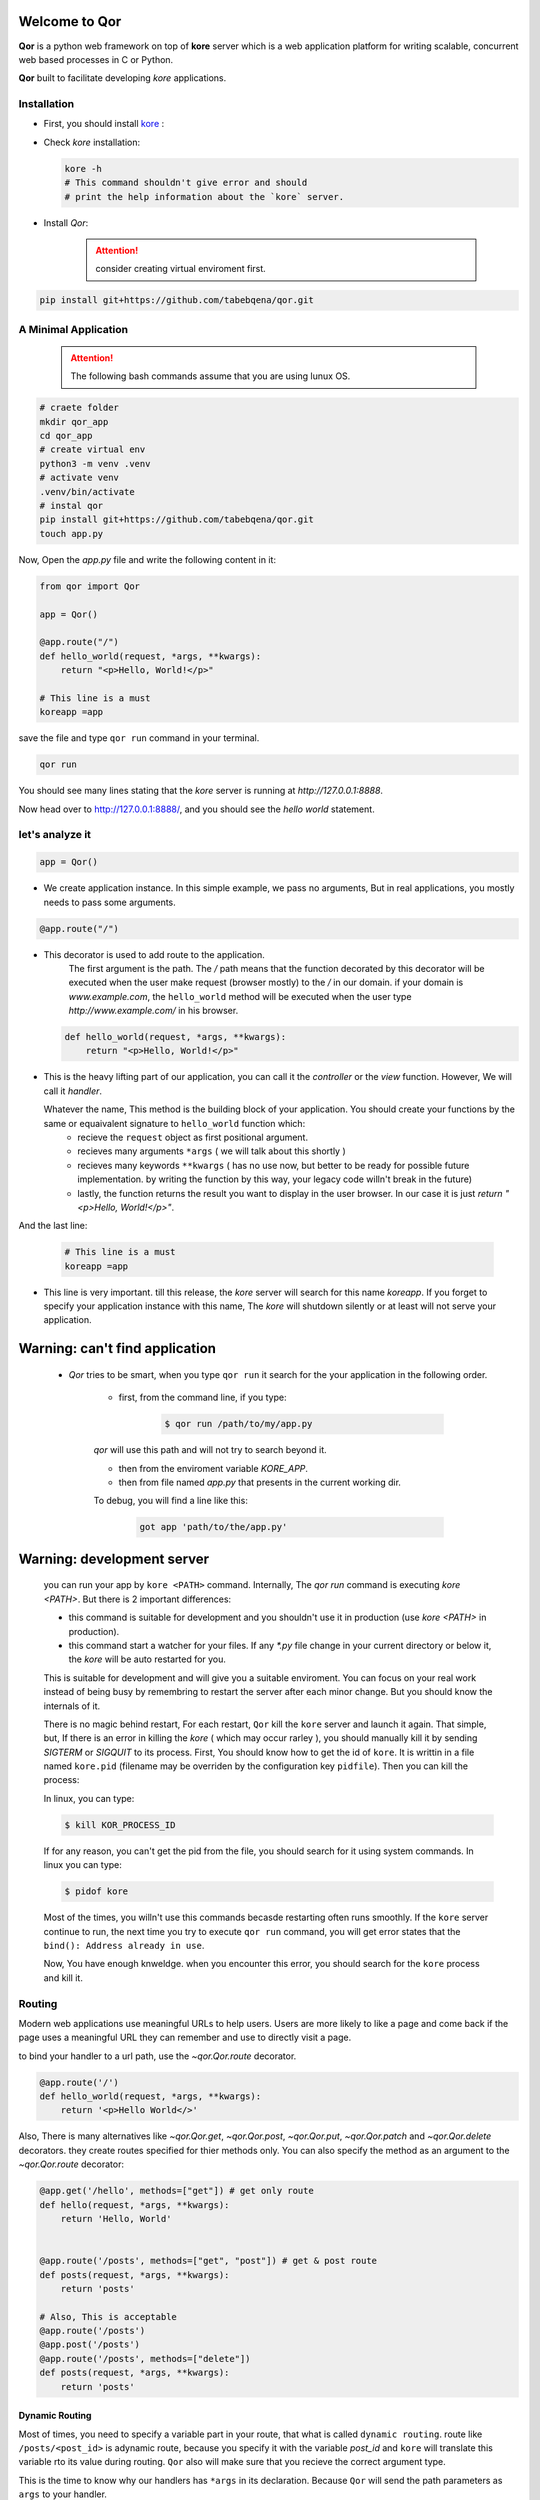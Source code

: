 Welcome to Qor
==============

**Qor** is a python web framework on top of **kore** server which is a web application platform for writing scalable, concurrent web based processes in C or Python. 

**Qor** built to facilitate developing `kore` applications.


Installation
------------

- First, you should install kore_ :

.. _kore: https://docs.kore.io/4.2.0/install.html


- Check `kore` installation:
  
  
  ..  code-block:: bash

    kore -h
    # This command shouldn't give error and should 
    # print the help information about the `kore` server.


- Install `Qor`:


     .. attention:: consider creating virtual enviroment first.

..  code-block:: bash

    pip install git+https://github.com/tabebqena/qor.git



A Minimal Application
---------------------


    .. attention:: The following bash commands assume that you are using lunux OS.


.. code-block:: sh

    # craete folder
    mkdir qor_app
    cd qor_app
    # create virtual env
    python3 -m venv .venv
    # activate venv
    .venv/bin/activate
    # instal qor
    pip install git+https://github.com/tabebqena/qor.git
    touch app.py

Now, Open the `app.py` file and write the following content in it:

.. code-block:: python

    from qor import Qor

    app = Qor()

    @app.route("/")
    def hello_world(request, *args, **kwargs):
        return "<p>Hello, World!</p>"
    
    # This line is a must
    koreapp =app
  

save the file and type ``qor run`` command in your terminal.


.. code-block:: sh

    qor run
     

You should see many lines stating that the `kore` server is running at `http://127.0.0.1:8888`.

Now head over to http://127.0.0.1:8888/, and you should see the `hello
world` statement.


let's analyze it
----------------

.. code-block:: python

    app = Qor()

-  We create application instance. In this simple example, we pass no arguments, But in real applications, you mostly needs to pass some arguments.

.. code-block:: text

    @app.route("/")

-  This decorator is used to add route to the application. 
    The first argument is the path. The `/` path means that the function decorated by this decorator will be executed when the user make request (browser mostly) to the `/` in our domain.
    if your domain is `www.example.com`, the ``hello_world`` method will be executed when the user type 
    `http://www.example.com/` in his browser.


   .. code-block:: python

      def hello_world(request, *args, **kwargs):
          return "<p>Hello, World!</p>"


-  This is the heavy lifting part of our application, you can call it the `controller` or the `view` function. However, We will call it `handler`. 


   Whatever the name, This method is the building block of your application. You should create your functions by the same or equaivalent signature to ``hello_world`` function which:
    - recieve the ``request`` object as first positional argument.
    - recieves many arguments ``*args`` ( we will talk about this shortly )
    - recieves many keywords ``**kwargs`` ( has no use now, but better to be ready for possible future implementation. by writing the function by this way, your legacy code willn't break in the future)
    - lastly, the function returns the result you want to display in the user browser. In our case it is just `return "<p>Hello, World!</p>"`.
    


And the last line:

    .. code-block:: python

      # This line is a must
      koreapp =app


* This line is very important. till this release, the `kore` server will search for this name `koreapp`. If you forget to specify your application instance with this name, The `kore` will shutdown silently or at least will not serve your application.



Warning: can't find application
===============================


     * `Qor` tries to be smart, when you type ``qor run`` it search for the your application in the following order.

         - first, from the command line, if you type:


            .. code-block:: sh

                $ qor run /path/to/my/app.py


         `qor` will use this path and will not try to search beyond it.


         - then from the enviroment variable `KORE_APP`.
         - then from file named `app.py` that presents in the current working dir.

         To debug, you will find a line like this:
         
            .. code-block:: sh
       
                 got app 'path/to/the/app.py'



Warning: development server
============================

    you can run your app by ``kore <PATH>`` command. Internally, The `qor run` command is executing `kore <PATH>`. But there is 2 important differences:

    - this command is suitable for development and you shouldn't use it in production (use `kore <PATH>` in production).
    - this command start a watcher for your files. If any `*.py` file change in your current directory or below it, the `kore` will be auto restarted for you.

    This is suitable for development and will give you a suitable enviroment. You can focus on your real work instead of being busy by remembring to restart the server after each minor change. But you should know the internals of it.
    
    There is no magic behind restart, For each restart, ``Qor`` kill the ``kore`` server and launch it again. That simple, but, If there is an error in killing the `kore` ( which may occur rarley ), you should manually kill it by sending `SIGTERM` or `SIGQUIT` to its process.
    First, You should know how to get the id of ``kore``. It is writtin in a file named ``kore.pid`` (filename may be overriden by the configuration key ``pidfile``). Then you can kill the process:
    
    In linux, you can type:

    .. code-block:: sh
          
        $ kill KOR_PROCESS_ID
    
    If for any reason, you can't get the pid from the file, you should search for it using system commands. In linux you can type:
    
    .. code-block:: sh
          
        $ pidof kore
    
    Most of the times, you willn't use this commands becasde restarting often runs smoothly. If the ``kore`` server continue to run, the next time you try to execute ``qor run`` command, you will get error states that the ``bind(): Address already in use``.
    
    Now, You have enough knweldge. when you encounter this error, you should search for the ``kore`` process and kill it.


Routing
-------

Modern web applications use meaningful URLs to help users. Users are more likely to like a page and come back if the page uses a     meaningful URL they can remember and use to directly visit a page.

to bind your handler to a url path, use the `~qor.Qor.route` decorator.

.. code-block:: python

      @app.route('/')
      def hello_world(request, *args, **kwargs):
          return '<p>Hello World</>'

Also, There is many alternatives like `~qor.Qor.get`, `~qor.Qor.post`, `~qor.Qor.put`, `~qor.Qor.patch` and `~qor.Qor.delete` decorators. they create routes specified for thier methods only. You can also specify the method as an argument to the `~qor.Qor.route` decorator:


.. code-block:: python


    @app.get('/hello', methods=["get"]) # get only route
    def hello(request, *args, **kwargs):
        return 'Hello, World'
    

    @app.route('/posts', methods=["get", "post"]) # get & post route
    def posts(request, *args, **kwargs):
        return 'posts'
    
    # Also, This is acceptable
    @app.route('/posts')
    @app.post('/posts')
    @app.route('/posts', methods=["delete"])        
    def posts(request, *args, **kwargs):
        return 'posts'
    


Dynamic Routing
```````````````

Most of times, you need to specify a variable part in your route, that what is called ``dynamic routing``. route like ``/posts/<post_id>`` is adynamic route, because you specify it with the variable `post_id` and ``kore`` will translate this variable rto its value during routing. ``Qor`` also will make sure that you recieve the correct argument type.


This is the time to know why our handlers has ``*args`` in its declaration. Because ``Qor`` will send the path parameters as ``args`` to your handler.


.. code-block:: python

    @app.route('/user/<username>')
    def user_page(request, *args, **kwargs):
        username = args[0]
        return f'User {username}'
    
    """The following is the same, Note that the `*args` was replaced by `username` as I know the name & the count of the recieved arguments """
    @app.route('/user/<username>')
    def user_page(request, username, **kwargs):
        return f'User {username}'
    
    @app.route('/post/<post_id:int>')
    def show_post(request, post_id, **kwargs):
        # show the post with the given id, the id is an integer
        return f'Post {str(post_id)}'

You can use the following converters inside the path decleration:

========== ==========================================
``string`` (default) accepts any text without a slash
``int``    accepts positive integers
``float``  accepts positive floating point values
``re``     accepts regex
========== ==========================================

The dynamic path part should be one of the following syntaxes:

======================================= =====================================================================
``<variable_name>``                      The `<variable_name>` will be a string. 
``<variable_name:converter_name>``       The `<variable_name>` will be the same type of the converter 
``<variable_name:re:MY_REGEX_HERE>``     The `<variable_name>` will be validated by regex & passed as string
======================================= =====================================================================


URL Reversing
`````````````

You know that the ``/posts/<post_id:int>`` is the dynamic path that will translate to ``posts/1`` or ``posts/2`` etc during routing. Now, you should ask: **How to build url for specific post?**

Ofcourse, you can do something like ``post_path = '/posts/'+post_id``, but this is unmaintainable error prone code. So, the idea of url reversing come to fill this niche. 

First, we should name the routes that we want to build url for it, you should pass the name as argument to the decorator.

.. code-block:: python

    from qor import Qor

    app = Qor()

    @app.route("/", name="index_page")
    def index(request, *args, **kwargs):
      return "<p>Hello World</p>"
    
    @app.route("/posts", name="post_list")
    def posts(request, *args, **kwargs):
      return "Posts"
    
    @app.route("/posts/<post_id:int>", name="post_detail")
    def single_post(request, post_id, **kwargs):
      return f"Post {str(post_id)}"
    
    koreapp = app


Now ``Qor`` knows that you name the `/` path as `index_page` and you intend to use this name to get the path. similiary, ``Qor`` knows that the ``post_list`` and ``post_detail`` are the names that should reverse to the ``/posts`` & ``/posts/<id>`` respectively. To build a URL to a specific route, you can use the `~qor.Qor.reverse` method or its proxy `~qor.Request.reverse`. It accepts the name of the route as its first argument and any number of keyword arguments, each corresponding to a variable part of the route.
 

.. code-block:: python

    print(app.reverse("index_page"))  # will print "/"
    print(app.reverse("post_list"))  # will print "/posts"
    print(app.reverse("post_detail", post_id=1))  # will print "/posts/1"
    print(app.reverse("post_detail", post_id=88))  # will print "/posts/88"
    
    
This is a handy method for redirection and creating paths. Suppose that you have a handler that creates a new post based on the data the user send to you. It is meaningful to return the url for the new created post:
    

.. code-block:: python

    from qor import Qor

    koreapp = Qor()

    @koreapp.route("/posts", methods=["post"], name="post_detail")
    def create_post(request,  **kwargs):
      # craete post

      return {
         "status": "success",
         "message": "post created successfully",
         "url" : request.reverse("post_detail", post_id=the_post_id)      
      }



Rendering Templates
-------------------

.. warning:: 
    (This feature is not completed yet)

`Qor` has a provision feature for creating templates for you. To render a template you can use the `~qor.Request.render_template` method.  All you have to do is provide the name of the template and the variables you want to pass to the template engine as keyword arguments.
Here's a simple example of how to render a template::


    from qor import Qor

    koreapp = Qor()

    @koreapp.route("/posts")
    def post_list(request,  **kwargs):
      # get posts from the DB
      return request.render_template("post_list.html", posts=posts)


``Qor`` will search for the ``post_list.html`` template in the ``templates`` folder, next to your app.

**Example**:

    app.py
    /templates
        /post_list.html


For templates you can use the full power of Jinja2 templates.  Head over to the official `Jinja2 Template Documentation <https://jinja.palletsprojects.com/templates/>`_ for more information.

Here is an example template:

.. sourcecode:: html+jinja

    <!doctype html>
    <!-- post_list.html  -->
    <title>posts list</title>
    {% for post in posts %}

    <h3>{{post.title}}</h3>
    <a href="{{  reverse('post_detail', post_id=post.post_id)  }}">show</a>

    {% endfor %}


Inside templates you also have access to the: `app`, `~qor.wrappers.Request`, `~qor.g` and `~qor.reverse` . In the above example, we use the ``reverse`` method for creating the post links dynamically.
 


Accessing Request Data
----------------------

For web applications it's crucial to react to the data a client sends to the server. In Qor this information is provided by the request object that your handler recieve as a first argument. 

In general, It is a thin wrapper around the `kore.http_request` that `kore` pass on each request. head over `kore documentation <https://docs.kore.io/4.2.0/api/python.html#httpmodule>`_ for more information.

In the `Request` object you can access:

1. app : `Qor` application.
2. route: the route info if available (always available inside your handler).
3. g: an empty dictionary, that is specific for each reaquest and can be used for storing data across the request lifetime.
4. method: the request method `get`, `post` etc.
5. host
6. agent
7. path
8. body: entire encoming http body.
9. headers: dictionary of request headers.
10. content_type.
11. mime_type.
12. is_form property: `True` if the request has a form content type.
13. is_multipartproperty: `True` if the request has a multipart form content type.
14. is_json property: `True` if the request has a json content type.
15. json property: The entire request body as json, if the `is_json` is `True`.
16. form property: The entire request body, if the `is_form` is `True`.
17. cookie method: recieves the cookie name and returns its value or `None`.
18. argument: recieves the name of the argument & returns  the value if present. N.B:. argument may be path argument or request body argument & has a special method for decleration.
19. response_header method: recieves the header name & value as its arguments & it set the header for the upgoing response.
20. get_response_header method: recieves the header name &  return the response header value if set before.
21. redirect method: recieves the url as first argument & return a response redirect to it.
22. reverse: proxy for `qor.Qor.reverse`.
23. render_template: return a template response.


Cookies
```````

To access cookies you can use the `~qor.Request.cookie` method. To set cookies you can use the  `~qor.Request.set_cookie`.


Reading cookies::

    from qor import Qor

    koreapp = Qor()

    @koreapp.route('/')
    def index(request, *args, **kwargs):
        username = request.cookie('username')
        # ...

Storing cookies::

    from qor import Qor

    koreapp = Qor()

    @koreapp.route('/')
    def index(request, *args, **kwargs):
        resp = request.set_cookie('username', 'the username')
        return resp


Redirects
---------

To redirect a user to another route, use the `~qor.Request.redirect`:

.. code-block:: python

    from qor import Qor

    @app.route('/')
    def index(request, *args, **kwargs):
        return request.redirect(request.reverse('login'))


About Responses
---------------

The return value from a handler function is automatically converted into a response object for you. The status and the content type are assumed from the response.

`Qor` expect to recieve a tuple of 2-objects or one object.

1. If you return a tuple, The first item of it should be the integer status code. The second object will be used as the response body.
2. If you return an object instead of a 2-tuple, The status code assumed to be ``200``, and the object will be used as a response body.


The returned object determines the content type:

1. `str`, `bytes`, `int`, `float`: the content type will be `text/html`.
2. `list`, `dict`: the content type will be `application/json`

This behavior is accomplished by the `qor.Qor.return_value_parser` object, which you can override or provide your own.

APIs with JSON
``````````````

A common response format when writing an API is JSON. It's easy to get
started writing such an API with `Qor`. If you return a ``dict`` or
``list`` from a handler, it will be converted to a JSON response.

.. code-block:: python

    @app.route("/me")
    def me_api(request, *args, **kwargs):
        user = get_current_user()
        return {
            "username": user.username,
            "theme": user.theme,
            "image": request.reverse("user_image", filename=user.image),
        }

    @app.route("/users")
    def users_api(request, *args, **kwargs):
        users = get_all_users()
        return [user.to_json() for user in users]


For complex types such as database models, you'll want to use a
serialization library to convert the data to valid JSON types first.
There are many serialization libraries that support more complex applications like `marchmallow`.


Sessions
--------

``TODO``


Message Flashing
----------------

``TODO``


Logging
-------

Sometimes you might be in a situation where you deal with data that
should be correct, but actually is not.  For example you may have
some client-side code that sends an HTTP request to the server
but it's obviously malformed.  This might be caused by a user tampering
with the data, or the client code failing.  Most of the time it's okay
to reply with ``400 Bad Request`` in that situation, but sometimes
that won't do and the code has to continue working.

You may still want to log that something fishy happened. This is where
logging come in handy. `kore` C framework has a `log` function taht you can access from your handlers.

Here are some example log calls::


    app.log(' message to be logged ', app.LOG_INFO)
    request.log(' message to be logged ', app.LOG_INFO)
    request.log_info(' info to be logged ')
    request.log_debug(' debug data to be logged ')
    request.log_error(' error data to be logged ')
    request.log_exception(exception)
    
In development, The log messages will be displayed on the terminal. for development, You should set the `logfile` config and pass it to `Qor`::


    from qor import Qor

    config = { "logfile": "log"}

    koreapp = Qor(config=config)

    # all logs will be added to the `log` file